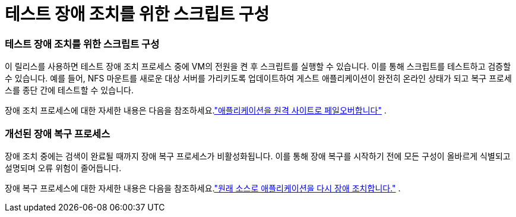 = 테스트 장애 조치를 위한 스크립트 구성
:allow-uri-read: 




=== 테스트 장애 조치를 위한 스크립트 구성

이 릴리스를 사용하면 테스트 장애 조치 프로세스 중에 VM의 전원을 켠 후 스크립트를 실행할 수 있습니다.  이를 통해 스크립트를 테스트하고 검증할 수 있습니다.  예를 들어, NFS 마운트를 새로운 대상 서버를 가리키도록 업데이트하여 게스트 애플리케이션이 완전히 온라인 상태가 되고 복구 프로세스를 종단 간에 테스트할 수 있습니다.

장애 조치 프로세스에 대한 자세한 내용은 다음을 참조하세요.link:https://docs.netapp.com/us-en/bluexp-disaster-recovery/use/failover.html["애플리케이션을 원격 사이트로 페일오버합니다"] .



=== 개선된 장애 복구 프로세스

장애 조치 중에는 검색이 완료될 때까지 장애 복구 프로세스가 비활성화됩니다.  이를 통해 장애 복구를 시작하기 전에 모든 구성이 올바르게 식별되고 설명되며 오류 위험이 줄어듭니다.

장애 복구 프로세스에 대한 자세한 내용은 다음을 참조하세요.link:https://docs.netapp.com/us-en/bluexp-disaster-recovery/use/failback.html["원래 소스로 애플리케이션을 다시 장애 조치합니다."] .
